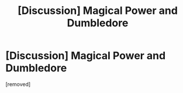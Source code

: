 #+TITLE: [Discussion] Magical Power and Dumbledore

* [Discussion] Magical Power and Dumbledore
:PROPERTIES:
:Score: 1
:DateUnix: 1468921992.0
:DateShort: 2016-Jul-19
:END:
[removed]

